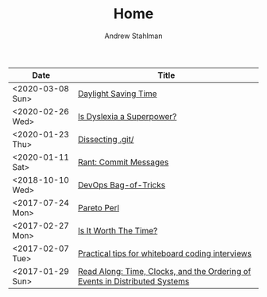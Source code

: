 #+TITLE: Home
#+AUTHOR: Andrew Stahlman

| Date             | Title                                                                       |
|------------------+-----------------------------------------------------------------------------|
| <2020-03-08 Sun> | [[./posts/DST.html][Daylight Saving Time]]                                                        |
| <2020-02-26 Wed> | [[./posts/IsDyslexiaASuperpower.html][Is Dyslexia a Superpower?]]                                                   |
| <2020-01-23 Thu> | [[./posts/Dissecting_dot_git.html][Dissecting .git/]]                                                            |
| <2020-01-11 Sat> | [[./posts/RantOnCommitMessages.html][Rant: Commit Messages]]                                                       |
| <2018-10-10 Wed> | [[./posts/DevOpsBagOfTricks.html][DevOps Bag-of-Tricks]]                                                        |
| <2017-07-24 Mon> | [[./posts/ParetoPerl.html][Pareto Perl]]                                                                 |
| <2017-02-27 Mon> | [[./posts/IsItWorthTheTime.html][Is It Worth The Time?]]                                                       |
| <2017-02-07 Tue> | [[./posts/InterviewingTips.html][Practical tips for whiteboard coding interviews]]                             |
| <2017-01-29 Sun> | [[./posts/ReadAlong_TCOEDS.html][Read Along: Time, Clocks, and the Ordering of Events in Distributed Systems]] |


